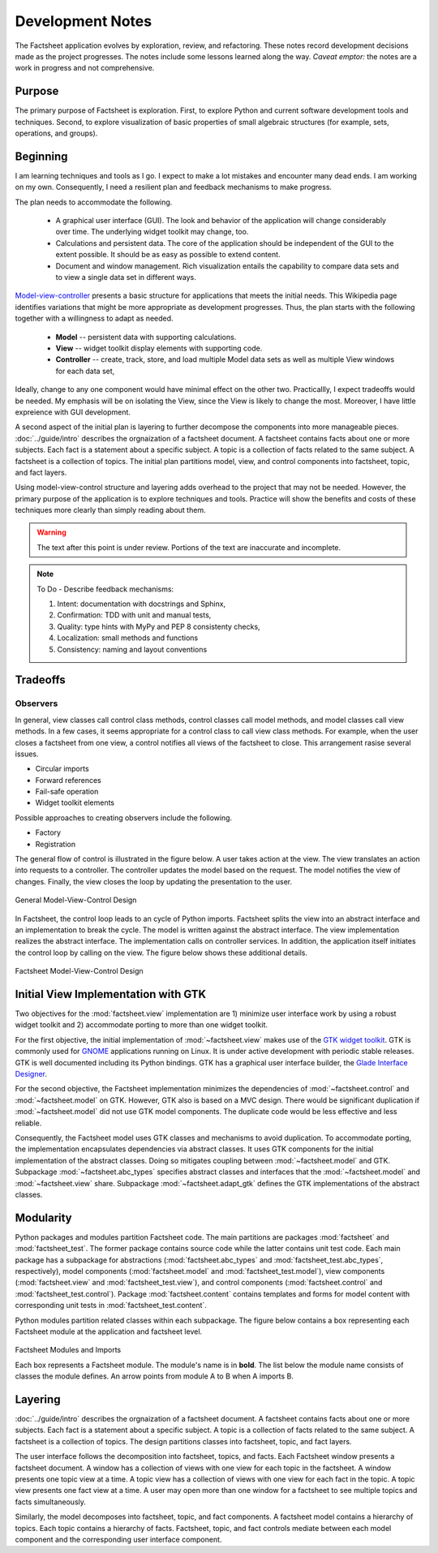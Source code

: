 Development Notes
=================

The Factsheet application evolves by exploration, review, and
refactoring.  These notes record development decisions made as the
project progresses.  The notes include some lessons learned along the
way.  *Caveat emptor:* the notes are a work in progress and not
comprehensive.

Purpose
-------
The primary purpose of Factsheet is exploration.  First, to explore
Python and current software development tools and techniques.  Second,
to explore visualization of basic properties of small algebraic
structures (for example, sets, operations, and groups).

Beginning
---------
I am learning techniques and tools as I go.  I expect to make a lot
mistakes and encounter many dead ends.  I am working on my own.
Consequently, I need a resilient plan and feedback mechanisms to make
progress.

The plan needs to accommodate the following.

  * A graphical user interface (GUI).  The look and behavior of the
    application will change considerably over time.  The underlying
    widget toolkit may change, too.
  * Calculations and persistent data.  The core of the application
    should be independent of the GUI to the extent possible.  It should
    be as easy as possible to extend content.
  * Document and window management.  Rich visualization entails the
    capability to compare data sets and to view a single data set in
    different ways.

`Model-view-controller
<https://en.wikipedia.org/wiki/Model%E2%80%93view%E2%80%93controller>`_
presents a basic structure for applications that meets the initial
needs.  This Wikipedia page identifies variations that might be more
appropriate as development progresses.  Thus, the plan starts with the
following together with a willingness to adapt as needed.

  * **Model** -- persistent data with supporting calculations.
  * **View** -- widget toolkit display elements with supporting code.
  * **Controller** -- create, track, store, and load multiple Model
    data sets as well as multiple View windows for each data set, 

Ideally, change to any one component would have minimal effect on the
other two.  Practicallly, I expect tradeoffs would be needed.  My
emphasis will be on isolating the View, since the View is likely to
change the most.  Moreover, I have little expreience with GUI
development.

A second aspect of the initial plan is layering to further decompose the
components into more manageable pieces.  :doc:`../guide/intro` describes
the orgnaization of a factsheet document.  A factsheet contains facts
about one or more subjects.  Each fact is a statement about a specific
subject.  A topic is a collection of facts related to the same subject.
A factsheet is a collection of topics.  The initial plan partitions
model, view, and control components into factsheet, topic, and fact
layers.

Using model-view-control structure and layering adds overhead to the
project that may not be needed.  However, the primary purpose of the
application is to explore techniques and tools.  Practice will show the
benefits and costs of these techniques more clearly than simply reading
about them.

.. warning:: The text after this point is under review. Portions of
    the text are inaccurate and incomplete.

.. note:: To Do - Describe feedback mechanisms:

    1) Intent: documentation with docstrings and Sphinx, 
    2) Confirmation: TDD with unit and manual tests,
    3) Quality: type hints with MyPy and PEP 8 consistenty checks,
    4) Localization: small methods and functions
    5) Consistency: naming and layout conventions

Tradeoffs
---------

Observers
^^^^^^^^^
In general, view classes call control class methods, control classes
call model methods, and model classes call view methods.  In a few
cases, it seems appropriate for a control class to call view class
methods.  For example, when the user closes a factsheet from one view,
a control notifies all views of the factsheet to close.  This
arrangement rasise several issues.

* Circular imports
* Forward references
* Fail-safe operation
* Widget toolkit elements

Possible approaches to creating observers include the following.

* Factory
* Registration





The general flow of control is illustrated in the figure below.  A user
takes action at the view.  The view translates an action into requests to
a controller.  The controller updates the model based on the request.
The model notifies the view of changes.  Finally, the view closes the
loop by updating the presentation to the user.

.. figure:: ../images/mvc.png
   :align: center
   :alt: Relation between model, view, and control components of design.
   
   General Model-View-Control Design

In Factsheet, the control loop leads to an cycle of Python imports.
Factsheet splits the view into an abstract interface and an
implementation to break the cycle.  The model is written against the
abstract interface.  The view implementation realizes the abstract
interface.  The implementation calls on controller services.  In
addition, the application itself initiates the control loop by calling
on the view.  The figure below shows these additional details.

.. figure:: ../images/mvc-factsheet.png
   :align: center
   :alt: Model, view, and control components for Factsheet.

   Factsheet Model-View-Control Design

Initial View Implementation with GTK
------------------------------------
Two objectives for the :mod:`factsheet.view` implementation are 1)
minimize user interface work by using a robust widget toolkit and 2)
accommodate porting to more than one widget toolkit. 

For the first objective, the initial implementation of
:mod:`~factsheet.view` makes use of the `GTK widget toolkit
<Wikipedia_GTK_>`_.  GTK is commonly used for `GNOME
<Wikipedia_GNOME_>`_ applications running on Linux.  It is under active
development with periodic stable releases.  GTK is well documented
including its Python bindings.  GTK has a graphical user interface
builder, the `Glade Interface Designer <Wikipedia_Glade_>`_.

For the second objective, the Factsheet implementation minimizes the
dependencies of :mod:`~factsheet.control` and :mod:`~factsheet.model` on
GTK.  However, GTK also is based on a MVC design.  There would be
significant duplication if :mod:`~factsheet.model` did not use GTK model
components.  The duplicate code would be less effective and less
reliable.

Consequently, the Factsheet model uses GTK classes and mechanisms to
avoid duplication.  To accommodate porting, the implementation
encapsulates dependencies via abstract classes.  It uses GTK components
for the initial implementation of the abstract classes.  Doing so
mitigates coupling between :mod:`~factsheet.model` and GTK.  Subpackage
:mod:`~factsheet.abc_types` specifies abstract classes and interfaces
that the :mod:`~factsheet.model` and :mod:`~factsheet.view` share.
Subpackage :mod:`~factsheet.adapt_gtk` defines the GTK implementations
of the abstract classes.

.. _Wikipedia_Glade:
   https://en.wikipedia.org/wiki/Glade_Interface_Designer

.. _Wikipedia_GNOME:
   https://en.wikipedia.org/wiki/GNOME

.. _Wikipedia_GTK:
   https://en.wikipedia.org/wiki/GTK

.. _Wikipedia_MVC:
   https://en.wikipedia.org/wiki/Model%E2%80%93view%E2%80%93controller

Modularity
----------

Python packages and modules partition Factsheet code.  The main
partitions are packages :mod:`factsheet` and :mod:`factsheet_test`.  The
former package contains source code while the latter contains unit test
code.  Each main package has a subpackage for abstractions
(:mod:`factsheet.abc_types` and :mod:`factsheet_test.abc_types`,
respectively), model components (:mod:`factsheet.model` and
:mod:`factsheet_test.model`), view components (:mod:`factsheet.view` and
:mod:`factsheet_test.view`), and control components
(:mod:`factsheet.control` and :mod:`factsheet_test.control`).  Package
:mod:`factsheet.content` contains templates and forms for model content
with corresponding unit tests in :mod:`factsheet_test.content`.

Python modules partition related classes within each subpackage.  The
figure below contains a box representing each Factsheet module at the
application and factsheet level.

.. figure:: ../images/imports.png
   :align: center
   :alt: Factsheet modules, classes, and imports.

   Factsheet Modules and Imports

   Each box represents a Factsheet module. The module's name is in
   **bold**. The list below the module name consists of classes the
   module defines. An arrow points from module A to B when A imports B.


Layering
--------

:doc:`../guide/intro` describes the orgnaization of a factsheet
document.  A factsheet contains facts about one or more subjects.  Each
fact is a statement about a specific subject.  A topic is a collection
of facts related to the same subject.  A factsheet is a collection of
topics.  The design partitions classes into factsheet, topic, and fact
layers.

The user interface follows the decomposition into factsheet, topics, and
facts.  Each Factsheet window presents a factsheet document.  A window
has a collection of views with one view for each topic in the factsheet.
A window presents one topic view at a time.  A topic view has a
collection of views with one view for each fact in the topic.  A topic
view presents one fact view at a time.  A user may open more than one
window for a factsheet to see multiple topics and facts simultaneously.

Similarly, the model decomposes into factsheet, topic, and fact
components.  A factsheet model contains a hierarchy of topics.  Each
topic contains a hierarchy of facts.   Factsheet, topic, and fact
controls mediate between each model component and the corresponding user
interface component.
